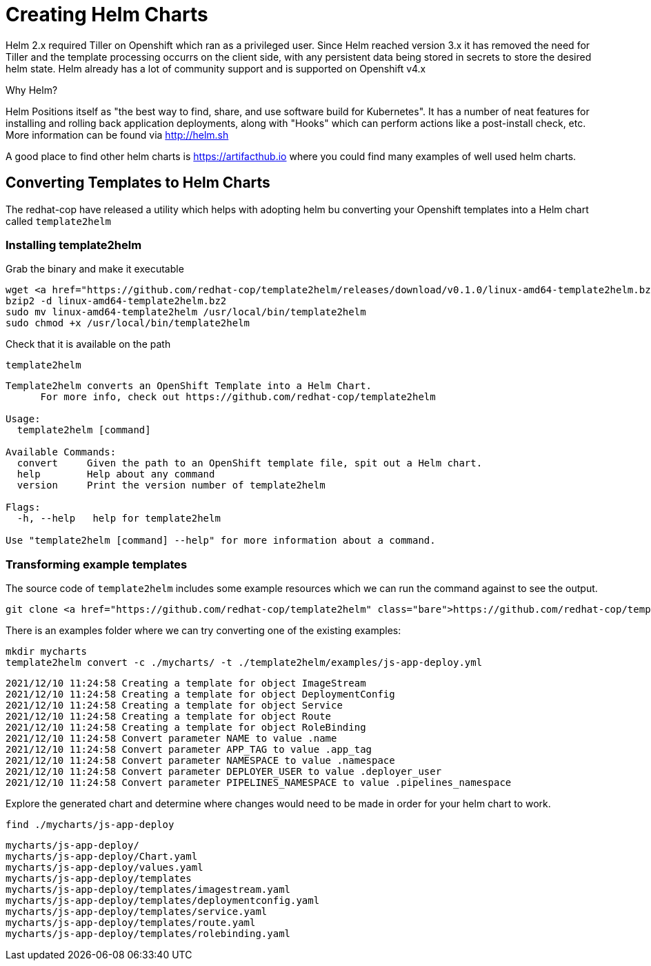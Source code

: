 = Creating Helm Charts
:navtitle: Creating Helm Charts (optional)

Helm 2.x required Tiller on Openshift which ran as a privileged user.
Since Helm reached version 3.x it has removed the need for Tiller and the template processing occurrs on the client side, with any persistent data being stored in secrets to store the desired helm state.  Helm already has a lot of community support and is supported on Openshift v4.x

Why Helm?

Helm Positions itself as "the best way to find, share, and use software build for Kubernetes".  It has a number of neat features for installing and rolling back application deployments, along with "Hooks" which can perform actions like a post-install check, etc.  More information can be found via http://helm.sh

A good place to find other helm charts is https://artifacthub.io where you could find many examples of well used helm charts.

== Converting Templates to Helm Charts

The redhat-cop have released a utility which helps with adopting helm bu converting your Openshift templates into a Helm chart called `template2helm`

=== Installing template2helm

Grab the binary and make it executable

[.console-input]
[source,bash,subs="+attributes,macros+"]
----
wget https://github.com/redhat-cop/template2helm/releases/download/v0.1.0/linux-amd64-template2helm.bz2
bzip2 -d linux-amd64-template2helm.bz2
sudo mv linux-amd64-template2helm /usr/local/bin/template2helm
sudo chmod +x /usr/local/bin/template2helm
----

Check that it is available on the path

[.console-input]
[source,bash,subs="+attributes,macros+"]
----
template2helm
----

[.console-output]
[source,bash]
----
Template2helm converts an OpenShift Template into a Helm Chart.
      For more info, check out https://github.com/redhat-cop/template2helm

Usage:
  template2helm [command]

Available Commands:
  convert     Given the path to an OpenShift template file, spit out a Helm chart.
  help        Help about any command
  version     Print the version number of template2helm

Flags:
  -h, --help   help for template2helm

Use "template2helm [command] --help" for more information about a command.
----

=== Transforming example templates

The source code of `template2helm` includes some example resources which we can run the command against to see the output.

[.console-input]
[source,bash,subs="+attributes,macros+"]
----
git clone https://github.com/redhat-cop/template2helm
----

There is an examples folder where we can try converting one of the existing examples:

[.console-input]
[source,bash,subs="+attributes,macros+"]
----
mkdir mycharts
template2helm convert -c ./mycharts/ -t ./template2helm/examples/js-app-deploy.yml 
----

[.console-output]
[source,bash]
----
2021/12/10 11:24:58 Creating a template for object ImageStream
2021/12/10 11:24:58 Creating a template for object DeploymentConfig
2021/12/10 11:24:58 Creating a template for object Service
2021/12/10 11:24:58 Creating a template for object Route
2021/12/10 11:24:58 Creating a template for object RoleBinding
2021/12/10 11:24:58 Convert parameter NAME to value .name
2021/12/10 11:24:58 Convert parameter APP_TAG to value .app_tag
2021/12/10 11:24:58 Convert parameter NAMESPACE to value .namespace
2021/12/10 11:24:58 Convert parameter DEPLOYER_USER to value .deployer_user
2021/12/10 11:24:58 Convert parameter PIPELINES_NAMESPACE to value .pipelines_namespace
----

Explore the generated chart and determine where changes would need to be made in order for your helm chart to work.

[.console-input]
[source,bash,subs="+attributes,macros+"]
----
find ./mycharts/js-app-deploy
----

[.console-output]
[source,bash]
----
mycharts/js-app-deploy/
mycharts/js-app-deploy/Chart.yaml
mycharts/js-app-deploy/values.yaml
mycharts/js-app-deploy/templates
mycharts/js-app-deploy/templates/imagestream.yaml
mycharts/js-app-deploy/templates/deploymentconfig.yaml
mycharts/js-app-deploy/templates/service.yaml
mycharts/js-app-deploy/templates/route.yaml
mycharts/js-app-deploy/templates/rolebinding.yaml
----


